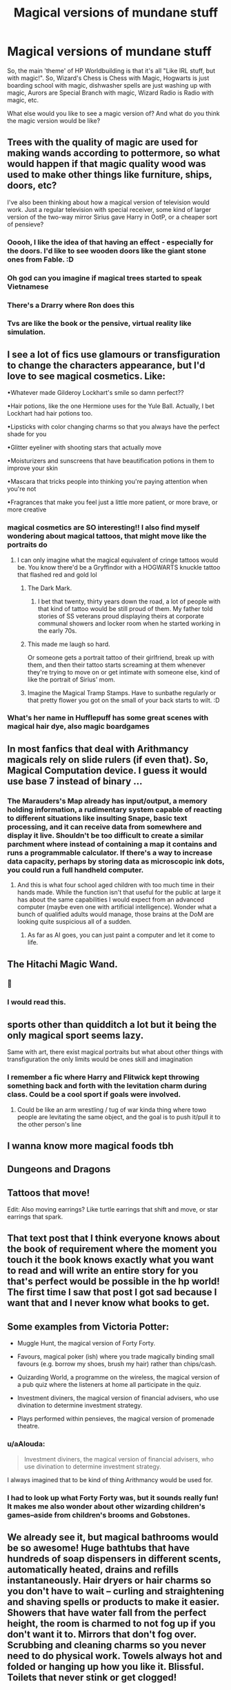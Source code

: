 #+TITLE: Magical versions of mundane stuff

* Magical versions of mundane stuff
:PROPERTIES:
:Author: Avalon1632
:Score: 64
:DateUnix: 1595101985.0
:DateShort: 2020-Jul-19
:FlairText: Discussion
:END:
So, the main 'theme' of HP Worldbuilding is that it's all "Like IRL stuff, but with magic!". So, Wizard's Chess is Chess with Magic, Hogwarts is just boarding school with magic, dishwasher spells are just washing up with magic, Aurors are Special Branch with magic, Wizard Radio is Radio with magic, etc.

What else would you like to see a magic version of? And what do you think the magic version would be like?


** Trees with the quality of magic are used for making wands according to pottermore, so what would happen if that magic quality wood was used to make other things like furniture, ships, doors, etc?

I've also been thinking about how a magical version of television would work. Just a regular television with special receiver, some kind of larger version of the two-way mirror Sirius gave Harry in OotP, or a cheaper sort of pensieve?
:PROPERTIES:
:Author: gorgonfish
:Score: 44
:DateUnix: 1595105135.0
:DateShort: 2020-Jul-19
:END:

*** Ooooh, I like the idea of that having an effect - especially for the doors. I'd like to see wooden doors like the giant stone ones from Fable. :D
:PROPERTIES:
:Author: Avalon1632
:Score: 15
:DateUnix: 1595105738.0
:DateShort: 2020-Jul-19
:END:


*** Oh god can you imagine if magical trees started to speak Vietnamese
:PROPERTIES:
:Author: Scarlet_maximoff
:Score: 12
:DateUnix: 1595111443.0
:DateShort: 2020-Jul-19
:END:


*** There's a Drarry where Ron does this
:PROPERTIES:
:Author: pannface
:Score: 4
:DateUnix: 1595112402.0
:DateShort: 2020-Jul-19
:END:


*** Tvs are like the book or the pensive, virtual reality like simulation.
:PROPERTIES:
:Author: Azurey1chad
:Score: 4
:DateUnix: 1595122684.0
:DateShort: 2020-Jul-19
:END:


** I see a lot of fics use glamours or transfiguration to change the characters appearance, but I'd love to see magical cosmetics. Like:

•Whatever made Gilderoy Lockhart's smile so damn perfect??

•Hair potions, like the one Hermione uses for the Yule Ball. Actually, I bet Lockhart had hair potions too.

•Lipsticks with color changing charms so that you always have the perfect shade for you

•Glitter eyeliner with shooting stars that actually move

•Moisturizers and sunscreens that have beautification potions in them to improve your skin

•Mascara that tricks people into thinking you're paying attention when you're not

•Fragrances that make you feel just a little more patient, or more brave, or more creative
:PROPERTIES:
:Author: LadySmuag
:Score: 32
:DateUnix: 1595107506.0
:DateShort: 2020-Jul-19
:END:

*** magical cosmetics are SO interesting!! I also find myself wondering about magical tattoos, that might move like the portraits do
:PROPERTIES:
:Author: feminist-avocado
:Score: 16
:DateUnix: 1595109468.0
:DateShort: 2020-Jul-19
:END:

**** I can only imagine what the magical equivalent of cringe tattoos would be. You know there'd be a Gryffindor with a HOGWARTS knuckle tattoo that flashed red and gold lol
:PROPERTIES:
:Author: LadySmuag
:Score: 16
:DateUnix: 1595112101.0
:DateShort: 2020-Jul-19
:END:

***** The Dark Mark.
:PROPERTIES:
:Author: Jahoan
:Score: 9
:DateUnix: 1595115905.0
:DateShort: 2020-Jul-19
:END:

****** I bet that twenty, thirty years down the road, a lot of people with that kind of tattoo would be still proud of them. My father told stories of SS veterans proud displaying theirs at corporate communal showers and locker room when he started working in the early 70s.
:PROPERTIES:
:Author: Hellstrike
:Score: 6
:DateUnix: 1595120752.0
:DateShort: 2020-Jul-19
:END:


***** This made me laugh so hard.

Or someone gets a portrait tattoo of their girlfriend, break up with them, and then their tattoo starts screaming at them whenever they're trying to move on or get intimate with someone else, kind of like the portrait of Sirius' mom.
:PROPERTIES:
:Author: flippysquid
:Score: 20
:DateUnix: 1595113066.0
:DateShort: 2020-Jul-19
:END:


***** Imagine the Magical Tramp Stamps. Have to sunbathe regularly or that pretty flower you got on the small of your back starts to wilt. :D
:PROPERTIES:
:Author: Avalon1632
:Score: 7
:DateUnix: 1595154745.0
:DateShort: 2020-Jul-19
:END:


*** What's her name in Hufflepuff has some great scenes with magical hair dye, also magic boardgames
:PROPERTIES:
:Author: roseworthh
:Score: 9
:DateUnix: 1595112435.0
:DateShort: 2020-Jul-19
:END:


** In most fanfics that deal with Arithmancy magicals rely on slide rulers (if even that). So, Magical Computation device. I guess it would use base 7 instead of binary ...
:PROPERTIES:
:Author: Leangeful
:Score: 19
:DateUnix: 1595104474.0
:DateShort: 2020-Jul-19
:END:

*** The Marauders's Map already has input/output, a memory holding information, a rudimentary system capable of reacting to different situations like insulting Snape, basic text processing, and it can receive data from somewhere and display it live. Shouldn't be too difficult to create a similar parchment where instead of containing a map it contains and runs a programmable calculator. If there's a way to increase data capacity, perhaps by storing data as microscopic ink dots, you could run a full handheld computer.
:PROPERTIES:
:Author: 15_Redstones
:Score: 9
:DateUnix: 1595115414.0
:DateShort: 2020-Jul-19
:END:

**** And this is what four school aged children with too much time in their hands made. While the function isn't that useful for the public at large it has about the same capabilities I would expect from an advanced computer (maybe even one with artificial intelligence). Wonder what a bunch of qualified adults would manage, those brains at the DoM are looking quite suspicious all of a sudden.
:PROPERTIES:
:Author: JOKERRule
:Score: 6
:DateUnix: 1595124692.0
:DateShort: 2020-Jul-19
:END:

***** As far as AI goes, you can just paint a computer and let it come to life.
:PROPERTIES:
:Author: 15_Redstones
:Score: 3
:DateUnix: 1595174055.0
:DateShort: 2020-Jul-19
:END:


** The Hitachi Magic Wand.
:PROPERTIES:
:Author: Hellstrike
:Score: 23
:DateUnix: 1595108149.0
:DateShort: 2020-Jul-19
:END:

*** 🏅
:PROPERTIES:
:Author: MondmaedchenKitten
:Score: 8
:DateUnix: 1595109591.0
:DateShort: 2020-Jul-19
:END:


*** I would read this.
:PROPERTIES:
:Author: Dourpuss
:Score: 2
:DateUnix: 1595136121.0
:DateShort: 2020-Jul-19
:END:


** sports other than quidditch a lot but it being the only magical sport seems lazy.

Same with art, there exist magical portraits but what about other things with transfiguration the only limits would be ones skill and imagination
:PROPERTIES:
:Author: Kingslayer629736
:Score: 11
:DateUnix: 1595110509.0
:DateShort: 2020-Jul-19
:END:

*** I remember a fic where Harry and Flitwick kept throwing something back and forth with the levitation charm during class. Could be a cool sport if goals were involved.
:PROPERTIES:
:Author: SirYabas
:Score: 7
:DateUnix: 1595115394.0
:DateShort: 2020-Jul-19
:END:

**** Could be like an arm wrestling / tug of war kinda thing where towo people are levitating the same object, and the goal is to push it/pull it to the other person's line
:PROPERTIES:
:Author: hydrogenbomb94
:Score: 7
:DateUnix: 1595127815.0
:DateShort: 2020-Jul-19
:END:


** I wanna know more magical foods tbh
:PROPERTIES:
:Author: LilyPotter123
:Score: 11
:DateUnix: 1595111499.0
:DateShort: 2020-Jul-19
:END:


** Dungeons and Dragons
:PROPERTIES:
:Author: LarryTheLazyAss
:Score: 11
:DateUnix: 1595111957.0
:DateShort: 2020-Jul-19
:END:


** Tattoos that move!

Edit: Also moving earrings? Like turtle earrings that shift and move, or star earrings that spark.
:PROPERTIES:
:Author: MondmaedchenKitten
:Score: 10
:DateUnix: 1595109579.0
:DateShort: 2020-Jul-19
:END:


** That text post that I think everyone knows about the book of requirement where the moment you touch it the book knows exactly what you want to read and will write an entire story for you that's perfect would be possible in the hp world! The first time I saw that post I got sad because I want that and I never know what books to get.
:PROPERTIES:
:Author: theresagiraffe
:Score: 8
:DateUnix: 1595110569.0
:DateShort: 2020-Jul-19
:END:


** Some examples from Victoria Potter:

- Muggle Hunt, the magical version of Forty Forty.

- Favours, magical poker (ish) where you trade magically binding small favours (e.g. borrow my shoes, brush my hair) rather than chips/cash.

- Quizarding World, a programme on the wireless, the magical version of a pub quiz where the listeners at home all participate in the quiz.

- Investment diviners, the magical version of financial advisers, who use divination to determine investment strategy.

- Plays performed within pensieves, the magical version of promenade theatre.
:PROPERTIES:
:Author: Taure
:Score: 14
:DateUnix: 1595110570.0
:DateShort: 2020-Jul-19
:END:

*** u/aAlouda:
#+begin_quote
  Investment diviners, the magical version of financial advisers, who use divination to determine investment strategy.
#+end_quote

I always imagined that to be kind of thing Arithmancy would be used for.
:PROPERTIES:
:Author: aAlouda
:Score: 7
:DateUnix: 1595116434.0
:DateShort: 2020-Jul-19
:END:


*** I had to look up what Forty Forty was, but it sounds really fun! It makes me also wonder about other wizarding children's games--aside from children's brooms and Gobstones.
:PROPERTIES:
:Author: Emerald_and_Bronze
:Score: 3
:DateUnix: 1595137884.0
:DateShort: 2020-Jul-19
:END:


** We already see it, but magical bathrooms would be so awesome! Huge bathtubs that have hundreds of soap dispensers in different scents, automatically heated, drains and refills instantaneously. Hair dryers or hair charms so you don't have to wait -- curling and straightening and shaving spells or products to make it easier. Showers that have water fall from the perfect height, the room is charmed to not fog up if you don't want it to. Mirrors that don't fog over. Scrubbing and cleaning charms so you never need to do physical work. Towels always hot and folded or hanging up how you like it. Blissful. Toilets that never stink or get clogged!
:PROPERTIES:
:Author: goldxoc
:Score: 6
:DateUnix: 1595123313.0
:DateShort: 2020-Jul-19
:END:

*** They already have mirrors that will comment on your appearance. Imagine mirrors that can show you how you'd look with a different hairstyle, different clothing, and so on.
:PROPERTIES:
:Author: steve_wheeler
:Score: 7
:DateUnix: 1595128860.0
:DateShort: 2020-Jul-19
:END:

**** This is something I want to incorporate into a fic - mirrors that take the place of a partner when playing the "should I wear this dress, or this dress" game.

The mirror could show you yourself in that outfit doing a twirl!
:PROPERTIES:
:Author: gremilym
:Score: 2
:DateUnix: 1595269721.0
:DateShort: 2020-Jul-20
:END:


*** Don't remember the name but I once read a story in which the showers cube literally conjured water around the user instantly and made it travel down in a way that instantly cleaned the person.

Edit: found it linkffn(More Equal Than You Know by The Obsidian Warlock)
:PROPERTIES:
:Author: JOKERRule
:Score: 3
:DateUnix: 1595124360.0
:DateShort: 2020-Jul-19
:END:


** Magical condoms
:PROPERTIES:
:Author: clara_sprirtus
:Score: 5
:DateUnix: 1595114084.0
:DateShort: 2020-Jul-19
:END:

*** Obligatory "fetus deletus"

There's no way they don't spike the food at Hogwarts with contraceptive potions or something. It's an open secret that the astronomy tower is for hookups!
:PROPERTIES:
:Author: Astramancer_
:Score: 10
:DateUnix: 1595116412.0
:DateShort: 2020-Jul-19
:END:

**** Or something like “Condoms with 2-inch engorgio charm!” Or something like that
:PROPERTIES:
:Author: clara_sprirtus
:Score: 2
:DateUnix: 1595196517.0
:DateShort: 2020-Jul-20
:END:


** I think a magical version of table top games like dnd would be really interesting, would golems come to life alah chocloate frogs or would a illusion of your characthers and the setting apear?
:PROPERTIES:
:Author: betnet12
:Score: 5
:DateUnix: 1595134373.0
:DateShort: 2020-Jul-19
:END:


** - Magical trading card games, not like exploding Snap or Chocolate Frog Cards, but more like a magical version of Yu-Gi-Oh or Magic the Gathering where the game play is actually visible above the cards(similar to [[https://2.bp.blogspot.com/qF6CSs54ELcYMjxf_rm_d37NYA3snKEJoEXhq8D0Ny2vsQnU7sPyKIfYdxE8e9P19WNxBaDsI7Ob5jJMtXlTMn_Ij-51tzeDt5GgMkEQ8XToHiEkn14LxgGp5WwC8HPUiKNE0My0lQ=s0?title=ODcuMTQ3LjEwMy4xMDY=017___1588946722.png][the Yu-Gi-Oh Manga]]).
- I also always thought there should be a more relaxed alternative to the Knight's bus, not meant for stranded wizard but for just those looking for comfortable travel, like tapping your wand a couple times to the ground and summon a carriage drawn by winged horses(normal ones, not Thestrals).
- As for the magical version of lawyers, I always imagined that to be a trade mostly dominated by Vampires, similarly how Goblins control banking.
- I also thought a good alternative medium for wizards to experience things would be charms that let them experience specific events while asleep, similar to the day dream charms Fred and George sold, but you know more substantial and longer, basically the ultimate VR experience, like you could adapt it for only observing like a first person movie or more interactive like a video game. We also know through Pottermore that there is magic to visit Dream(Uagadou sends its invitations through visitors into Dreams), so multiplayer isn't out of question either.
:PROPERTIES:
:Author: aAlouda
:Score: 6
:DateUnix: 1595117552.0
:DateShort: 2020-Jul-19
:END:


** Phones would be nice.
:PROPERTIES:
:Author: YOB1997
:Score: 3
:DateUnix: 1595164493.0
:DateShort: 2020-Jul-19
:END:


** High speed flight. Seriously, when the Firebolt came out in 93', British Airways had already been operating a routine supersonic passenger service for 17 years.

The Concorde regularly flew at 1350 mph, the SR-71 did 2000 and the X-15 had hit 4500 a quarter century before. And that's without counting the Shuttle or Apollo capsules, coming in at many miles per second.

So why does everyone think that the Firebolt's top speed of 150 mph is particularly impressive? And it takes a full ten seconds to get there! Less than 0.7g average acceleration, most fighter jets have quite a bit more than that. The F-35 for example has to have over 1g acceleration, otherwise it wouldn't be able to do vertical takeoff. A max performance Tesla hits 1.2g's when you slam down the accelerator pedal.

Seriously, give me a small team of spellcrafters, magical researchers and broomstick makers and in a year or so I'll give you a broom that could win a quartermile drag race against a Tesla, fly spirals around a SR-71 (bubble head charm recommend at high altitudes) and also be fully functional in the vacuum of space, although if you want to go to another planet I'd recommend a more comfortable flying hippie bus. Perfect 60s nostalgia for visiting the Apollo sites.
:PROPERTIES:
:Author: 15_Redstones
:Score: 6
:DateUnix: 1595118480.0
:DateShort: 2020-Jul-19
:END:

*** But... why? At those speeds, Quidditch becomes basically unplayable, so it won't be for the sporting aspects. And since wizards have instantaneous transport, presumably it's not for practical travel purposes either. It doesn't even serve those people who want a leisurely flight somewhere rather than the unpleasantless of apparition, because there's nothing leisurely about travelling at Mach 3 to the nearby Muggle town to pick up some milk.

Seems to be a solution in search of a problem.
:PROPERTIES:
:Author: Taure
:Score: 8
:DateUnix: 1595152188.0
:DateShort: 2020-Jul-19
:END:

**** I mean, I know basically nothing about any of this (I had to google how fast mach 3 even was, for example), but would you even be able to hold on to a broom at Mach 3? Or not have your arms ripped from their sockets if you used a sticking charm on your hands?

Plus, unless a protego covers against bugs and g-forces, travelling at that speed with no protective windshield or cockpit of any kind would not be pleasant either. Like, imagine the bugs hitting your face while you're travelling at a thousand mph. Egad.
:PROPERTIES:
:Author: Avalon1632
:Score: 4
:DateUnix: 1595154572.0
:DateShort: 2020-Jul-19
:END:


**** As impractical as an ultra high performance sports car, yet people build those just to see how fast they can go. The Firebolt isn't the equivalent of a Toyota Corolla, something for going shopping, it's supposed to be the equivalent of a Bugatti Veyron, the very best the industry has to offer.
:PROPERTIES:
:Author: 15_Redstones
:Score: 0
:DateUnix: 1595174224.0
:DateShort: 2020-Jul-19
:END:


** The magic version of sex and magic version of videogames.
:PROPERTIES:
:Author: ShortDrummer22
:Score: 4
:DateUnix: 1595107507.0
:DateShort: 2020-Jul-19
:END:


** An alcubierre drive.

And considering that magic is involved, it would probably work aswell. I've yet to see a single well made fic where wizards colonise space.
:PROPERTIES:
:Author: VulpineKitsune
:Score: 3
:DateUnix: 1595108869.0
:DateShort: 2020-Jul-19
:END:

*** Alcubierre drive is complicated. How about using raw power to punch a hole into spacetime? Even if you can only create wormholes with both ends directly next to each other, if you move one end to a new location at relativistic speed (just modify Arresto Momentum for propellantless thrust) then you can reach other galaxies in just decades. Nice side effect, it makes time travel by decades instead of hours almost trivial, just send a wormhole end to Alpha Centauri and back while keeping the other end on earth and you can hop through and end up 10 years in the future. If you want a billion years into the future, perhaps a restaurant at the end of the universe, that's totally doable too. I did the math on the relativistic time dilation, if you can continously accelerate one end of a pocket wormhole at multiple g's it only takes months until it's billions of years in the future. Or you could do a close flyby of a rotating black hole, spin up a regular time turner with a few hours capacity and thanks to a quirk in Relativity you can end up millions of years in the past and see dinosaurs. And everything is two way. Plus if you want to terraform a planet just drop a few kilometer sized wormhole gates into a gas giant with nitrogen and oxygen rich atmosphere, connect them to gates in orbit around a lifeless rock, and a few years later it'll have breathable air. If you don't want to wait, just send another wormhole to the planet but on a longer route that'll make it arrive when the terraforming is done, but still almost instantaneously from earth perspective (time dilation).

Tl;dr: If you can bend spacetime however you want, wormholes on relativistic ships are way more awesome than Alcubierre.
:PROPERTIES:
:Author: 15_Redstones
:Score: 5
:DateUnix: 1595116826.0
:DateShort: 2020-Jul-19
:END:

**** True true. You just need a bit of creativity :D
:PROPERTIES:
:Author: VulpineKitsune
:Score: 3
:DateUnix: 1595116876.0
:DateShort: 2020-Jul-19
:END:

***** With Alcubierre the speed is very high but time required for a trip is still proportional to the distance, O(d). With wormholes it's instant after it's been set up. The interesting one is a constantly accelerating ship using the acceleration for gravity, which doesn't require any spacetime manipulation at all: Travel time is O(arccosh(d+1)) which for short trips approximates O(sqrt(d)), so a trip to Jupiter takes twice as long as Mars even though it's four times the distance. But for long, interstellar journeys it approximates the absolutely astounding O(log d).

Yes, you read that right, thanks to relativistic length contraction and time dilation, travel time is /logarithmic/. If acceleration is 1g it takes four years to the nearest star but just 20 years to another galaxy, which is millions of times further away. If you built an Alcubierre that could take you to the nearest star in twenty minutes instead of four years, you'd still be better off with the normal rocket if your target was Andromeda.

Due to time dilation and the twin paradoxon you really need to bring a wormhole if you want to get back, since if you turned around and spent another 20 years flying back you'd have aged by just 40 years but earth would have aged by millions of years. Without warping or holepunching spacetime you can visit other galaxies, but not return to the here and now to tell the tale. The holepunching is just wayyyy better. Plus with a relativistic ship you could actually see the big bang with your own eyes, all you have to do is accelerate for several years until the CMB in front of you is blueshifted into the visible.
:PROPERTIES:
:Author: 15_Redstones
:Score: 3
:DateUnix: 1595121966.0
:DateShort: 2020-Jul-19
:END:

****** Or send a ship and use a vanishing cabnet to travel to and from earth, dont belive there were ever stated a max distance
:PROPERTIES:
:Author: JonasS1999
:Score: 3
:DateUnix: 1595124010.0
:DateShort: 2020-Jul-19
:END:

******* For all we know there isn't a max distance even for apparition or portkeys. Though I suppose vanishing cabinets would still be better as the person doesn't need to know exactly where they are going and doesn't need to rely on coordinates that are bound to change with the movement of plants in the universe.
:PROPERTIES:
:Author: JOKERRule
:Score: 3
:DateUnix: 1595124986.0
:DateShort: 2020-Jul-19
:END:

******** I belive apperation was stated to be harder the longer the distance, eg tom and Albus could have global range while average witches and wizard have like a 100 mile radius.

Portkeys have no idea
:PROPERTIES:
:Author: JonasS1999
:Score: 3
:DateUnix: 1595125912.0
:DateShort: 2020-Jul-19
:END:

********* Would still technically make it possible to travel beyond earth (though potentially prohibitively hard)
:PROPERTIES:
:Author: JOKERRule
:Score: 3
:DateUnix: 1595125993.0
:DateShort: 2020-Jul-19
:END:

********** Belive you have to have been at the place and distance gets astronomically longer so doubt apperation would be possible.

If we take distance makes it harder like there is very few wizards that can travel across the world at whim, then multiply the distance several times.

Could use drop points eg, apperate from a spot to another or chain of floos or vanishing cabnets.
:PROPERTIES:
:Author: JonasS1999
:Score: 2
:DateUnix: 1595126130.0
:DateShort: 2020-Jul-19
:END:


******** There are interstellar portrays and vanishing cabinets in linkffn(Browncoat, Green Eyes by nonjon).
:PROPERTIES:
:Author: steve_wheeler
:Score: 2
:DateUnix: 1595129018.0
:DateShort: 2020-Jul-19
:END:

********* [[https://www.fanfiction.net/s/2857962/1/][*/Browncoat, Green Eyes/*]] by [[https://www.fanfiction.net/u/649528/nonjon][/nonjon/]]

#+begin_quote
  COMPLETE. Firefly: :Harry Potter crossover Post Serenity. Two years have passed since the secret of the planet Miranda got broadcast across the whole 'verse in 2518. The crew of Serenity finally hires a new pilot, but he's a bit peculiar.
#+end_quote

^{/Site/:} ^{fanfiction.net} ^{*|*} ^{/Category/:} ^{Harry} ^{Potter} ^{+} ^{Firefly} ^{Crossover} ^{*|*} ^{/Rated/:} ^{Fiction} ^{M} ^{*|*} ^{/Chapters/:} ^{39} ^{*|*} ^{/Words/:} ^{298,538} ^{*|*} ^{/Reviews/:} ^{4,620} ^{*|*} ^{/Favs/:} ^{8,777} ^{*|*} ^{/Follows/:} ^{2,736} ^{*|*} ^{/Updated/:} ^{11/12/2006} ^{*|*} ^{/Published/:} ^{3/23/2006} ^{*|*} ^{/Status/:} ^{Complete} ^{*|*} ^{/id/:} ^{2857962} ^{*|*} ^{/Language/:} ^{English} ^{*|*} ^{/Genre/:} ^{Adventure} ^{*|*} ^{/Characters/:} ^{Harry} ^{P.,} ^{River} ^{*|*} ^{/Download/:} ^{[[http://www.ff2ebook.com/old/ffn-bot/index.php?id=2857962&source=ff&filetype=epub][EPUB]]} ^{or} ^{[[http://www.ff2ebook.com/old/ffn-bot/index.php?id=2857962&source=ff&filetype=mobi][MOBI]]}

--------------

*FanfictionBot*^{2.0.0-beta} | [[https://github.com/tusing/reddit-ffn-bot/wiki/Usage][Usage]]
:PROPERTIES:
:Author: FanfictionBot
:Score: 1
:DateUnix: 1595129036.0
:DateShort: 2020-Jul-19
:END:


******* Not sure how the link of those works. Has to be instant and with time passing at the same rate on either end.
:PROPERTIES:
:Author: 15_Redstones
:Score: 2
:DateUnix: 1595139473.0
:DateShort: 2020-Jul-19
:END:


*** [[https://en.m.wikipedia.org/wiki/Alcubierre_drive]]

In case anyone else was confused like I was
:PROPERTIES:
:Score: 5
:DateUnix: 1595123669.0
:DateShort: 2020-Jul-19
:END:


*** Mischief heir, Invincible, Wizards in Space. Only the first has actual colonization of planets, in the third it happens off-screen and is only implied in the continuation and in the second they go to space but don't actually colonize any planet. Linkao3(Mischief heir by mad_fary) Linkao3{D.S.S. Requirement by esama) linkffn(invincible by Darth Marrs)
:PROPERTIES:
:Author: JOKERRule
:Score: 3
:DateUnix: 1595115256.0
:DateShort: 2020-Jul-19
:END:

**** Thank you
:PROPERTIES:
:Author: VulpineKitsune
:Score: 3
:DateUnix: 1595115313.0
:DateShort: 2020-Jul-19
:END:

***** Used the wrong name for the last one, already fixed it
:PROPERTIES:
:Author: JOKERRule
:Score: 2
:DateUnix: 1595115659.0
:DateShort: 2020-Jul-19
:END:


**** [[https://archiveofourown.org/works/4629198][*/Say a Prayer/*]] by [[https://www.archiveofourown.org/users/mad_fairy/pseuds/mad_fairy][/mad_fairy/]]

#+begin_quote
  During the summer between first and second year Harry does something that has unexpected consequences, for himself and for the wizarding world.
#+end_quote

^{/Site/:} ^{Archive} ^{of} ^{Our} ^{Own} ^{*|*} ^{/Fandoms/:} ^{Harry} ^{Potter} ^{-} ^{J.} ^{K.} ^{Rowling,} ^{Thor} ^{-} ^{All} ^{Media} ^{Types} ^{*|*} ^{/Published/:} ^{2015-08-22} ^{*|*} ^{/Completed/:} ^{2015-09-05} ^{*|*} ^{/Words/:} ^{124857} ^{*|*} ^{/Chapters/:} ^{18/18} ^{*|*} ^{/Comments/:} ^{233} ^{*|*} ^{/Kudos/:} ^{2730} ^{*|*} ^{/Bookmarks/:} ^{479} ^{*|*} ^{/Hits/:} ^{58041} ^{*|*} ^{/ID/:} ^{4629198} ^{*|*} ^{/Download/:} ^{[[https://archiveofourown.org/downloads/4629198/Say%20a%20Prayer.epub?updated_at=1591306876][EPUB]]} ^{or} ^{[[https://archiveofourown.org/downloads/4629198/Say%20a%20Prayer.mobi?updated_at=1591306876][MOBI]]}

--------------

[[https://www.fanfiction.net/s/13161929/1/][*/Invincible/*]] by [[https://www.fanfiction.net/u/1229909/Darth-Marrs][/Darth Marrs/]]

#+begin_quote
  "You are gathered here today because the world is going to end within the next three years," Hermione said succinctly. "But my husband, having died before, is in no hurry to do so again. We are here to try and save wizard kind itself." A Harry Potter/Battlestar Galactica Crossover, with a touch of 2012 fused in for the fun of it. Obviously not Epilogue Compliant.
#+end_quote

^{/Site/:} ^{fanfiction.net} ^{*|*} ^{/Category/:} ^{Harry} ^{Potter} ^{+} ^{Battlestar} ^{Galactica:} ^{2003} ^{Crossover} ^{*|*} ^{/Rated/:} ^{Fiction} ^{M} ^{*|*} ^{/Chapters/:} ^{33} ^{*|*} ^{/Words/:} ^{140,082} ^{*|*} ^{/Reviews/:} ^{2,455} ^{*|*} ^{/Favs/:} ^{2,487} ^{*|*} ^{/Follows/:} ^{2,406} ^{*|*} ^{/Updated/:} ^{8/3/2019} ^{*|*} ^{/Published/:} ^{12/29/2018} ^{*|*} ^{/Status/:} ^{Complete} ^{*|*} ^{/id/:} ^{13161929} ^{*|*} ^{/Language/:} ^{English} ^{*|*} ^{/Genre/:} ^{Drama/Adventure} ^{*|*} ^{/Characters/:} ^{Harry} ^{P.} ^{*|*} ^{/Download/:} ^{[[http://www.ff2ebook.com/old/ffn-bot/index.php?id=13161929&source=ff&filetype=epub][EPUB]]} ^{or} ^{[[http://www.ff2ebook.com/old/ffn-bot/index.php?id=13161929&source=ff&filetype=mobi][MOBI]]}

--------------

*FanfictionBot*^{2.0.0-beta} | [[https://github.com/tusing/reddit-ffn-bot/wiki/Usage][Usage]]
:PROPERTIES:
:Author: FanfictionBot
:Score: 1
:DateUnix: 1595115289.0
:DateShort: 2020-Jul-19
:END:
